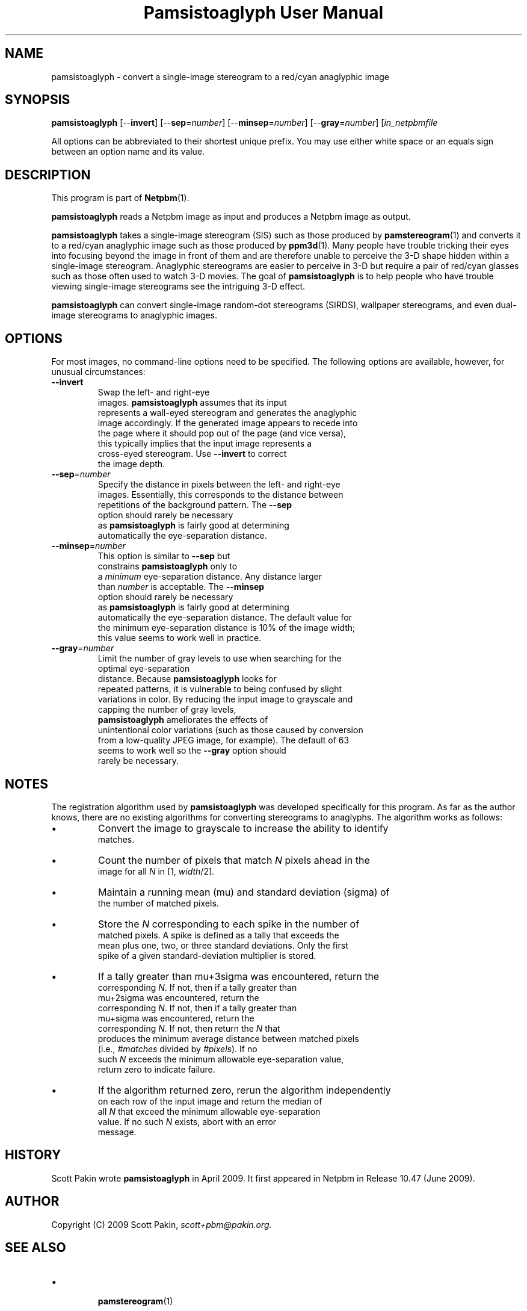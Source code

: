 \
.\" This man page was generated by the Netpbm tool 'makeman' from HTML source.
.\" Do not hand-hack it!  If you have bug fixes or improvements, please find
.\" the corresponding HTML page on the Netpbm website, generate a patch
.\" against that, and send it to the Netpbm maintainer.
.TH "Pamsistoaglyph User Manual" 0 "5 April 2009" "netpbm documentation"




.PP

.PP



.UN name
.SH NAME
.PP
pamsistoaglyph - convert a single-image stereogram to a red/cyan
anaglyphic image


.UN synopsis
.SH SYNOPSIS
.PP
\fBpamsistoaglyph\fP
[--\fBinvert\fP]
[--\fBsep\fP=\fInumber\fP]
[--\fBminsep\fP=\fInumber\fP]
[--\fBgray\fP=\fInumber\fP]
[\fIin_netpbmfile\fP

.PP
All options can be abbreviated to their shortest unique prefix. You
may use either white space or an equals sign between an option name
and its value.


.UN description
.SH DESCRIPTION
.PP
This program is part of
.BR "Netpbm" (1)\c
\&.
.PP
\fBpamsistoaglyph\fP reads a Netpbm image as input and
produces a Netpbm image as output.
.PP
\fBpamsistoaglyph\fP takes a single-image stereogram
(SIS) such as those produced by
.BR "pamstereogram" (1)\c
\&
and converts it to a red/cyan anaglyphic image such as those produced
by
.BR "ppm3d" (1)\c
\&.
Many people have trouble tricking their eyes into focusing beyond the
image in front of them and are therefore unable to perceive the 3-D
shape hidden within a single-image stereogram.  Anaglyphic stereograms
are easier to perceive in 3-D but require a pair of red/cyan glasses
such as those often used to watch 3-D movies. The goal of
\fBpamsistoaglyph\fP is to help people who have trouble
viewing single-image stereograms see the intriguing 3-D effect.
.PP
\fBpamsistoaglyph\fP can convert single-image random-dot
stereograms (SIRDS), wallpaper stereograms, and even dual-image
stereograms to anaglyphic images.


.UN options
.SH OPTIONS
.PP
For most images, no command-line options need to be specified. The
following options are available, however, for unusual
circumstances:


.TP
\fB--invert\fP
Swap the left- and right-eye
    images. \fBpamsistoaglyph\fP assumes that its input
    represents a wall-eyed stereogram and generates the anaglyphic
    image accordingly. If the generated image appears to recede into
    the page where it should pop out of the page (and vice versa),
    this typically implies that the input image represents a
    cross-eyed stereogram. Use \fB--invert\fP to correct
    the image depth.

.TP
\fB--sep\fP=\fInumber\fP
Specify the distance in pixels between the left- and right-eye
    images. Essentially, this corresponds to the distance between
    repetitions of the background pattern.  The \fB--sep\fP
    option should rarely be necessary
    as \fBpamsistoaglyph\fP is fairly good at determining
    automatically the eye-separation distance.

.TP
\fB--minsep\fP=\fInumber\fP
This option is similar to \fB--sep\fP but
    constrains \fBpamsistoaglyph\fP only to
    a \fIminimum\fP eye-separation distance. Any distance larger
    than \fInumber\fP is acceptable.  The \fB--minsep\fP
    option should rarely be necessary
    as \fBpamsistoaglyph\fP is fairly good at determining
    automatically the eye-separation distance.  The default value for
    the minimum eye-separation distance is 10% of the image width;
    this value seems to work well in practice.

.TP
\fB--gray\fP=\fInumber\fP
Limit the number of gray levels to use when searching for the
    optimal eye-separation
    distance.  Because \fBpamsistoaglyph\fP looks for
    repeated patterns, it is vulnerable to being confused by slight
    variations in color.  By reducing the input image to grayscale and
    capping the number of gray levels,
    \fBpamsistoaglyph\fP ameliorates the effects of
    unintentional color variations (such as those caused by conversion
    from a low-quality JPEG image, for example). The default of 63
    seems to work well so the \fB--gray\fP option should
    rarely be necessary.



.UN notes
.SH NOTES
.PP
The registration algorithm used by \fBpamsistoaglyph\fP
was developed specifically for this program. As far as the author
knows, there are no existing algorithms for converting stereograms to
anaglyphs.  The algorithm works as follows:


.IP \(bu
Convert the image to grayscale to increase the ability to identify
    matches.

.IP \(bu
Count the number of pixels that match \fIN\fP pixels ahead in the
    image for all \fIN\fP in [1, \fIwidth\fP/2].

.IP \(bu
Maintain a running mean (mu) and standard deviation (sigma) of
    the number of matched pixels.

.IP \(bu
Store the \fIN\fP corresponding to each spike in the number of
    matched pixels. A spike is defined as a tally that exceeds the
    mean plus one, two, or three standard deviations. Only the first
    spike of a given standard-deviation multiplier is stored.

.IP \(bu
If a tally greater than mu+3sigma was encountered, return the
    corresponding \fIN\fP. If not, then if a tally greater than
    mu+2sigma was encountered, return the
    corresponding \fIN\fP. If not, then if a tally greater than
    mu+sigma was encountered, return the
    corresponding \fIN\fP. If not, then return the \fIN\fP that
    produces the minimum average distance between matched pixels
    (i.e.,\ \fI#matches\fP divided by \fI#pixels\fP). If no
    such \fIN\fP exceeds the minimum allowable eye-separation value,
    return zero to indicate failure.

.IP \(bu
If the algorithm returned zero, rerun the algorithm independently
    on each row of the input image and return the median of
    all \fIN\fP that exceed the minimum allowable eye-separation
    value. If no such \fIN\fP exists, abort with an error
    message.


.UN history
.SH HISTORY
.PP
Scott Pakin wrote \fBpamsistoaglyph\fP in April 2009.  It first appeared
in Netpbm in Release 10.47 (June 2009).


.UN author
.SH AUTHOR
.PP
Copyright (C) 2009 Scott
Pakin, \fIscott+pbm@pakin.org.\fP


.UN seealso
.SH SEE ALSO



.IP \(bu

.BR "pamstereogram" (1)\c
\&
.IP \(bu

.BR "ppm3d" (1)\c
\&,
.IP \(bu

.UR http://en.wikipedia.org/wiki/Stereogram
http://en.wikipedia.org/wiki/Stereogram
.UE
\&
.SH DOCUMENT SOURCE
This manual page was generated by the Netpbm tool 'makeman' from HTML
source.  The master documentation is at
.IP
.B http://netpbm.sourceforge.net/doc/pamsistoaglyph.html
.PP